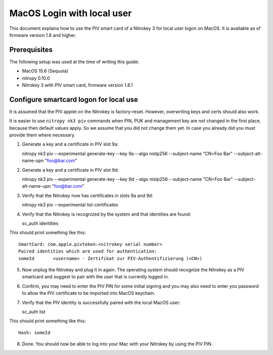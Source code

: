 MacOS Login with local user
==================================

.. product-table:: nk3

This document explains how to use the PIV smart card of a Nitrokey 3 for local user logon on MacOS. It is available as of firmware version 1.8 and higher.

Prerequisites
-------------

The following setup was used at the time of writing this guide:

- MacOS 15.6 (Sequoia)
- nitropy 0.10.0
- Nitrokey 3 with PIV smart card, firmware version 1.8.1

Configure smartcard logon for local use
------------------------------------------------------------

It is assumed that the PIV applet on the Nitrokey is factory-reset. However, overwriting keys and certs should also work.

It is easier to use ``nitropy nk3 piv`` commands when PIN, PUK and management key are not changed in the first place, because then default values apply. So we assume that you did not change them yet. In case you already did you must provide them where necessary.

1. Generate a key and a certificate in PIV slot 9a:

   .. code-block:: bash

   nitropy nk3 piv --experimental generate-key --key 9a --algo nistp256 --subject-name "CN=Foo Bar" --subject-alt-name-upn "foo@bar.com"

2. Generate a key and a certificate in PIV slot 9d:

   .. code-block:: bash

   nitropy nk3 piv --experimental generate-key --key 9d --algo nistp256 --subject-name "CN=Foo Bar" --subject-alt-name-upn "foo@bar.com"

3. Verify that the Nitrokey now has certificates in slots 9a and 9d:

   .. code-block:: bash

   nitropy nk3 piv --experimental list-certificates

4. Verify that the Nitrokey is recognized by the system and that identities are found:

   .. code-block:: bash

   sc_auth identities

This should print something like this:

::

   SmartCard: com.apple.pivtoken:<nitrokey serial number>
   Paired identities which are used for authentication:
   someId	<username> - Zertifikat zur PIV-Authentifizierung (<CN>)

5. Now unplug the Nitrokey and plug it in again. The operating system should recognize the Nitrokey as a PIV smartcard and suggest to pair with the user that is currently logged in.
6. Confirm, you may need to enter the PIV PIN for some initial signing and you may also need to enter you password to allow the PIV certificate to be imported into MacOS keychain.
7. Verify that the PIV identity is successfully paired with the local MacOS user:

   .. code-block:: bash

   sc_auth list

This should print something like this:

::

   Hash: someId

8. Done. You should now be able to log into your Mac with your Nitrokey by using the PIV PIN.
